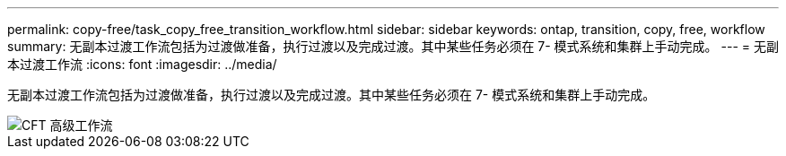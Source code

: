 ---
permalink: copy-free/task_copy_free_transition_workflow.html 
sidebar: sidebar 
keywords: ontap, transition, copy, free, workflow 
summary: 无副本过渡工作流包括为过渡做准备，执行过渡以及完成过渡。其中某些任务必须在 7- 模式系统和集群上手动完成。 
---
= 无副本过渡工作流
:icons: font
:imagesdir: ../media/


[role="lead"]
无副本过渡工作流包括为过渡做准备，执行过渡以及完成过渡。其中某些任务必须在 7- 模式系统和集群上手动完成。

image::../media/cft_highlevel_workflow.gif[CFT 高级工作流]
